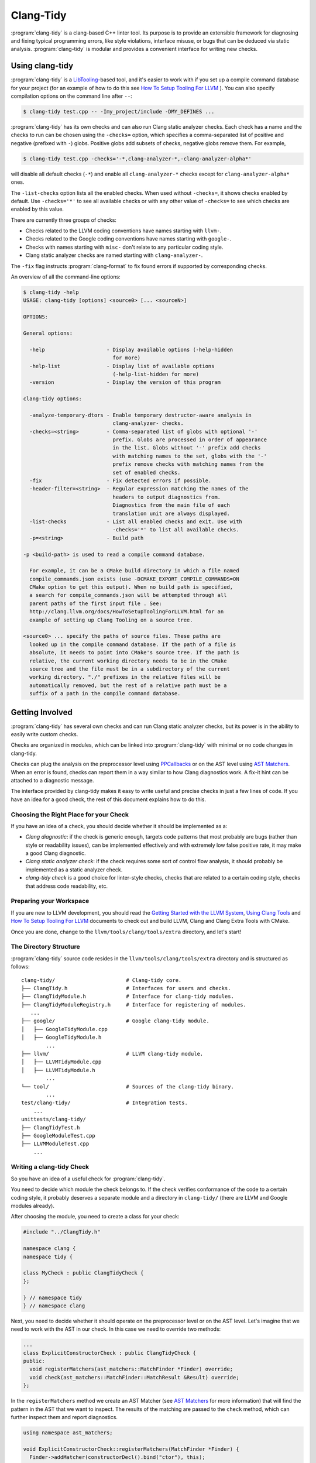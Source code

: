 ==========
Clang-Tidy
==========

:program:`clang-tidy` is a clang-based C++ linter tool. Its purpose is to
provide an extensible framework for diagnosing and fixing typical programming
errors, like style violations, interface misuse, or bugs that can be deduced via
static analysis. :program:`clang-tidy` is modular and provides a convenient
interface for writing new checks.


Using clang-tidy
================

:program:`clang-tidy` is a `LibTooling`_-based tool, and it's easier to work
with if you set up a compile command database for your project (for an example
of how to do this see `How To Setup Tooling For LLVM`_ ). You can also specify
compilation options on the command line after ``--``:

.. code-block:: bash

  $ clang-tidy test.cpp -- -Imy_project/include -DMY_DEFINES ...

:program:`clang-tidy` has its own checks and can also run Clang static analyzer
checks. Each check has a name and the checks to run can be chosen using the
``-checks=`` option, which specifies a comma-separated list of positive and
negative (prefixed with ``-``) globs. Positive globs add subsets of checks,
negative globs remove them. For example,

.. code-block:: bash

  $ clang-tidy test.cpp -checks='-*,clang-analyzer-*,-clang-analyzer-alpha*'

will disable all default checks (``-*``) and enable all ``clang-analyzer-*``
checks except for ``clang-analyzer-alpha*`` ones.

The ``-list-checks`` option lists all the enabled checks. When used without
``-checks=``, it shows checks enabled by default. Use ``-checks='*'`` to see all
available checks or with any other value of ``-checks=`` to see which checks are
enabled by this value.

There are currently three groups of checks:

* Checks related to the LLVM coding conventions have names starting with
  ``llvm-``.

* Checks related to the Google coding conventions have names starting with
  ``google-``.

* Checks with names starting with ``misc-`` don't relate to any particular
  coding style.

* Clang static analyzer checks are named starting with ``clang-analyzer-``.


The ``-fix`` flag instructs :program:`clang-format` to fix found errors if
supported by corresponding checks.

An overview of all the command-line options:

.. code-block:: bash

  $ clang-tidy -help
  USAGE: clang-tidy [options] <source0> [... <sourceN>]

  OPTIONS:

  General options:

    -help                    - Display available options (-help-hidden
                               for more)
    -help-list               - Display list of available options
                               (-help-list-hidden for more)
    -version                 - Display the version of this program

  clang-tidy options:

    -analyze-temporary-dtors - Enable temporary destructor-aware analysis in
                               clang-analyzer- checks.
    -checks=<string>         - Comma-separated list of globs with optional '-'
                               prefix. Globs are processed in order of appearance
                               in the list. Globs without '-' prefix add checks
                               with matching names to the set, globs with the '-'
                               prefix remove checks with matching names from the
                               set of enabled checks.
    -fix                     - Fix detected errors if possible.
    -header-filter=<string>  - Regular expression matching the names of the
                               headers to output diagnostics from.
                               Diagnostics from the main file of each
                               translation unit are always displayed.
    -list-checks             - List all enabled checks and exit. Use with
                               -checks='*' to list all available checks.
    -p=<string>              - Build path

  -p <build-path> is used to read a compile command database.

    For example, it can be a CMake build directory in which a file named
    compile_commands.json exists (use -DCMAKE_EXPORT_COMPILE_COMMANDS=ON
    CMake option to get this output). When no build path is specified,
    a search for compile_commands.json will be attempted through all
    parent paths of the first input file . See:
    http://clang.llvm.org/docs/HowToSetupToolingForLLVM.html for an
    example of setting up Clang Tooling on a source tree.

  <source0> ... specify the paths of source files. These paths are
    looked up in the compile command database. If the path of a file is
    absolute, it needs to point into CMake's source tree. If the path is
    relative, the current working directory needs to be in the CMake
    source tree and the file must be in a subdirectory of the current
    working directory. "./" prefixes in the relative files will be
    automatically removed, but the rest of a relative path must be a
    suffix of a path in the compile command database.


.. _LibTooling: http://clang.llvm.org/docs/LibTooling.html
.. _How To Setup Tooling For LLVM: http://clang.llvm.org/docs/HowToSetupToolingForLLVM.html


Getting Involved
================

:program:`clang-tidy` has several own checks and can run Clang static analyzer
checks, but its power is in the ability to easily write custom checks.

Checks are organized in modules, which can be linked into :program:`clang-tidy`
with minimal or no code changes in clang-tidy.

Checks can plug the analysis on the preprocessor level using `PPCallbacks`_ or
on the AST level using `AST Matchers`_. When an error is found, checks can
report them in a way similar to how Clang diagnostics work. A fix-it hint can be
attached to a diagnostic message.

The interface provided by clang-tidy makes it easy to write useful and precise
checks in just a few lines of code. If you have an idea for a good check, the
rest of this document explains how to do this.

.. _AST Matchers: http://clang.llvm.org/docs/LibASTMatchers.html
.. _PPCallbacks: http://clang.llvm.org/doxygen/classclang_1_1PPCallbacks.html


Choosing the Right Place for your Check
---------------------------------------

If you have an idea of a check, you should decide whether it should be
implemented as a:

+ *Clang diagnostic*: if the check is generic enough, targets code patterns that
  most probably are bugs (rather than style or readability issues), can be
  implemented effectively and with extremely low false positive rate, it may
  make a good Clang diagnostic.

+ *Clang static analyzer check*: if the check requires some sort of control flow
  analysis, it should probably be implemented as a static analyzer check.

+ *clang-tidy check* is a good choice for linter-style checks, checks that are
  related to a certain coding style, checks that address code readability, etc.


Preparing your Workspace
------------------------

If you are new to LLVM development, you should read the `Getting Started with
the LLVM System`_, `Using Clang Tools`_ and `How To Setup Tooling For LLVM`_
documents to check out and build LLVM, Clang and Clang Extra Tools with CMake.

Once you are done, change to the ``llvm/tools/clang/tools/extra`` directory, and
let's start!

.. _Getting Started with the LLVM System: http://llvm.org/docs/GettingStarted.html
.. _Using Clang Tools: http://clang.llvm.org/docs/ClangTools.html


The Directory Structure
-----------------------

:program:`clang-tidy` source code resides in the
``llvm/tools/clang/tools/extra`` directory and is structured as follows:

::

  clang-tidy/                       # Clang-tidy core.
  ├── ClangTidy.h                   # Interfaces for users and checks.
  ├── ClangTidyModule.h             # Interface for clang-tidy modules.
  ├── ClangTidyModuleRegistry.h     # Interface for registering of modules.
     ...
  ├── google/                       # Google clang-tidy module.
  │   ├── GoogleTidyModule.cpp
  │   ├── GoogleTidyModule.h
          ...
  ├── llvm/                         # LLVM clang-tidy module.
  │   ├── LLVMTidyModule.cpp
  │   ├── LLVMTidyModule.h
          ...
  └── tool/                         # Sources of the clang-tidy binary.
          ...
  test/clang-tidy/                  # Integration tests.
      ...
  unittests/clang-tidy/
  ├── ClangTidyTest.h
  ├── GoogleModuleTest.cpp
  ├── LLVMModuleTest.cpp
      ...


Writing a clang-tidy Check
--------------------------

So you have an idea of a useful check for :program:`clang-tidy`.

You need to decide which module the check belongs to. If the check verifies
conformance of the code to a certain coding style, it probably deserves a
separate module and a directory in ``clang-tidy/`` (there are LLVM and Google
modules already).

After choosing the module, you need to create a class for your check:

.. code-block:: c++

  #include "../ClangTidy.h"

  namespace clang {
  namespace tidy {

  class MyCheck : public ClangTidyCheck {
  };

  } // namespace tidy
  } // namespace clang

Next, you need to decide whether it should operate on the preprocessor level or
on the AST level. Let's imagine that we need to work with the AST in our check.
In this case we need to override two methods:

.. code-block:: c++

  ...
  class ExplicitConstructorCheck : public ClangTidyCheck {
  public:
    void registerMatchers(ast_matchers::MatchFinder *Finder) override;
    void check(ast_matchers::MatchFinder::MatchResult &Result) override;
  };

In the ``registerMatchers`` method we create an AST Matcher (see `AST Matchers`_
for more information) that will find the pattern in the AST that we want to
inspect. The results of the matching are passed to the ``check`` method, which
can further inspect them and report diagnostics.

.. code-block:: c++

  using namespace ast_matchers;

  void ExplicitConstructorCheck::registerMatchers(MatchFinder *Finder) {
    Finder->addMatcher(constructorDecl().bind("ctor"), this);
  }

  void ExplicitConstructorCheck::check(const MatchFinder::MatchResult &Result) {
    const CXXConstructorDecl *Ctor =
        Result.Nodes.getNodeAs<CXXConstructorDecl>("ctor");
    // Do not be confused: isExplicit means 'explicit' keyword is present,
    // isImplicit means that it's a compiler-generated constructor.
    if (Ctor->isOutOfLine() || Ctor->isExplicit() || Ctor->isImplicit())
      return;
    if (Ctor->getNumParams() == 0 || Ctor->getMinRequiredArguments() > 1)
      return;
    SourceLocation Loc = Ctor->getLocation();
    diag(Loc, "Single-argument constructors must be explicit")
        << FixItHint::CreateInsertion(Loc, "explicit ");
  }

(The full code for this check resides in
``clang-tidy/google/GoogleTidyModule.cpp``).


Registering your Check
----------------------

The check should be registered in the corresponding module with a distinct name:

.. code-block:: c++

  class MyModule : public ClangTidyModule {
   public:
    void addCheckFactories(ClangTidyCheckFactories &CheckFactories) override {
      CheckFactories.addCheckFactory(
          "my-explicit-constructor",
          new ClangTidyCheckFactory<ExplicitConstructorCheck>());
    }
  };

Now we need to register the module in the ``ClangTidyModuleRegistry`` using a
statically initialized variable:

.. code-block:: c++

  static ClangTidyModuleRegistry::Add<MyModule> X("my-module",
                                                  "Adds my lint checks.");


When using LLVM build system, we need to use the following hack to ensure the
module is linked into the clang-tidy binary:

Add this near the ``ClangTidyModuleRegistry::Add<MyModule>`` variable:

.. code-block:: c++

  // This anchor is used to force the linker to link in the generated object file
  // and thus register the MyModule.
  volatile int MyModuleAnchorSource = 0;

And this to the main translation unit of the clang-tidy binary (or the binary
you link the ``clang-tidy`` library in) ``clang-tidy/tool/ClangTidyMain.cpp``:

.. code-block:: c++

  // This anchor is used to force the linker to link the MyModule.
  extern volatile int MyModuleAnchorSource;
  static int MyModuleAnchorDestination = MyModuleAnchorSource;


